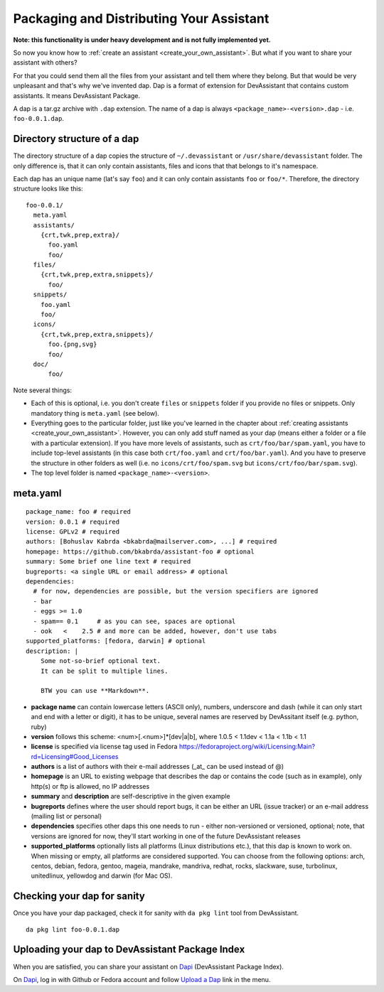 .. _packaging_and_distributing:

Packaging and Distributing Your Assistant
=========================================

**Note: this functionality is under heavy development and is not fully implemented yet.**

So now you know how to :ref:`create an assistant <create_your_own_assistant>`.
But what if you want to share your assistant with others?

For that you could send them all the files from your assistant and tell them where they belong.
But that would be very unpleasant and that's why we've invented dap.
Dap is a format of extension for DevAssistant that contains custom assistants.
It means DevAssistant Package.

A dap is a tar.gz archive with ``.dap`` extension. The name of a dap is always
``<package_name>-<version>.dap`` - i.e. ``foo-0.0.1.dap``.

Directory structure of a dap
----------------------------

The directory structure of a dap copies the structure of ``~/.devassistant`` or
``/usr/share/devassistant`` folder. The only difference is, that it can only contain assistants,
files and icons that that belongs to it's namespace.

Each dap has an unique name (lat's say ``foo``) and it can only contain assistants ``foo`` or
``foo/*``. Therefore, the directory structure looks like this::

   foo-0.0.1/
     meta.yaml
     assistants/
       {crt,twk,prep,extra}/
         foo.yaml
         foo/
     files/
       {crt,twk,prep,extra,snippets}/
         foo/
     snippets/
       foo.yaml
       foo/
     icons/
       {crt,twk,prep,extra,snippets}/
         foo.{png,svg}
         foo/
     doc/
         foo/

Note several things:

- Each of this is optional, i.e. you don't create ``files`` or ``snippets`` folder if you provide
  no files or snippets. Only mandatory thing is ``meta.yaml`` (see below).
- Everything goes to the particular folder, just like you've learned in the chapter about
  :ref:`creating assistants <create_your_own_assistant>`. However, you can only add stuff named
  as your dap (means either a folder or a file with a particular extension). If you have more
  levels of assistants, such as ``crt/foo/bar/spam.yaml``, you have to include top-level
  assistants (in this case both ``crt/foo.yaml`` and ``crt/foo/bar.yaml``). And you have to
  preserve the structure in other folders as well (i.e. no ``icons/crt/foo/spam.svg`` but
  ``icons/crt/foo/bar/spam.svg``).
- The top level folder is named ``<package_name>-<version>``.

.. _meta_yaml_ref:

meta.yaml
---------

::

    package_name: foo # required
    version: 0.0.1 # required
    license: GPLv2 # required
    authors: [Bohuslav Kabrda <bkabrda@mailserver.com>, ...] # required
    homepage: https://github.com/bkabrda/assistant-foo # optional
    summary: Some brief one line text # required
    bugreports: <a single URL or email address> # optional
    dependencies:
      # for now, dependencies are possible, but the version specifiers are ignored
      - bar
      - eggs >= 1.0
      - spam== 0.1     # as you can see, spaces are optional
      - ook   <    2.5 # and more can be added, however, don't use tabs
    supported_platforms: [fedora, darwin] # optional
    description: |
        Some not-so-brief optional text.
        It can be split to multiple lines.
        
        BTW you can use **Markdown**.

* **package name** can contain lowercase letters (ASCII only), numbers, underscore and dash (while it can only start and end with a letter or digit), it has to be unique, several names are reserved by DevAssitant itself (e.g. python, ruby)

* **version** follows this scheme: <num>[.<num>]*[dev|a|b], where 1.0.5 < 1.1dev < 1.1a < 1.1b < 1.1

* **license** is specified via license tag used in Fedora https://fedoraproject.org/wiki/Licensing:Main?rd=Licensing#Good_Licenses

* **authors** is a list of authors with their e-mail addresses (_at_ can be used instead of @)

* **homepage** is an URL to existing webpage that describes the dap or contains the code (such as in example), only http(s) or ftp is allowed, no IP addresses

* **summary** and **description** are self-descriptive in the given example

* **bugreports** defines where the user should report bugs, it can be either an URL (issue tracker) or an e-mail address (mailing list or personal)

* **dependencies** specifies other daps this one needs to run - either non-versioned or versioned, optional; note, that versions are ignored for now, they'll start working in one of the future DevAssistant releases

* **supported_platforms** optionally lists all platforms (Linux distributions etc.), that this dap is known to work on. When missing or empty, all platforms are considered supported. You can choose from the following options: arch, centos, debian, fedora, gentoo, mageia, mandrake, mandriva, redhat, rocks, slackware, suse, turbolinux, unitedlinux, yellowdog and darwin (for Mac OS).

Checking your dap for sanity
----------------------------

Once you have your dap packaged, check it for sanity with ``da pkg lint`` tool from DevAssistant.
::

   da pkg lint foo-0.0.1.dap

Uploading your dap to DevAssistant Package Index
------------------------------------------------

When you are satisfied, you can share your assistant on `Dapi <http://dapi.devassistant.org/>`_ (DevAssistant Package Index).

On `Dapi <http://dapi.devassistant.org/>`_, log in with Github or Fedora account and follow `Upload a Dap <http://dapi.devassistant.org/upload>`_ link in the menu.
